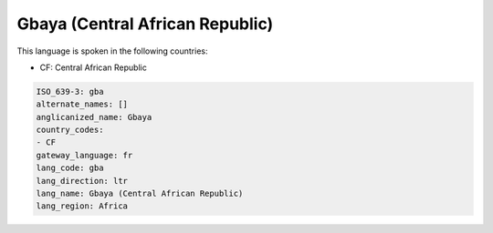 .. _gba:

Gbaya (Central African Republic)
================================

This language is spoken in the following countries:

* CF: Central African Republic

.. code-block:: yaml

    ISO_639-3: gba
    alternate_names: []
    anglicanized_name: Gbaya
    country_codes:
    - CF
    gateway_language: fr
    lang_code: gba
    lang_direction: ltr
    lang_name: Gbaya (Central African Republic)
    lang_region: Africa
    
